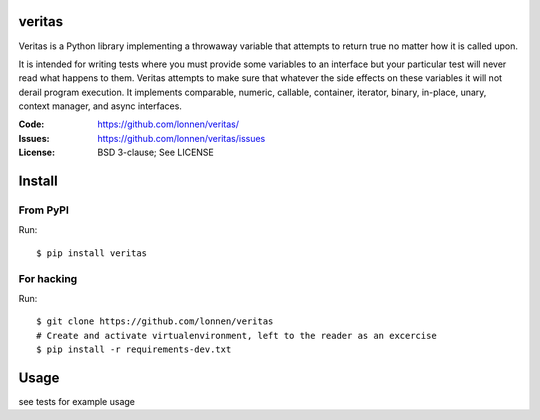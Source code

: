 veritas
=======

Veritas is a Python library implementing a throwaway variable that attempts to return true no matter how it is called upon.

It is intended for writing tests where you must provide some variables to an interface but your particular test will never read what happens to them. Veritas attempts to make sure that whatever the side effects on these variables it will not derail program execution. It implements comparable, numeric, callable, container, iterator, binary, in-place, unary, context manager, and async interfaces.


:Code:          https://github.com/lonnen/veritas/
:Issues:        https://github.com/lonnen/veritas/issues
:License:       BSD 3-clause; See LICENSE

Install
=======

From PyPI
---------

Run::

    $ pip install veritas

For hacking
-----------

Run::

    $ git clone https://github.com/lonnen/veritas
    # Create and activate virtualenvironment, left to the reader as an excercise
    $ pip install -r requirements-dev.txt


Usage
=====

see tests for example usage
